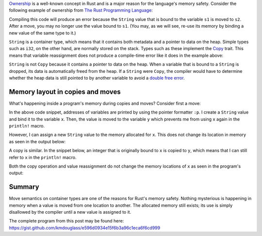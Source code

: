 .. title: Variable locations in Rust during copy and move
.. slug: variable-locations-in-rust-during-copy-and-move
.. date: 2019-11-24 10:46:20 UTC+01:00
.. tags: rust
.. category: 
.. link: 
.. description: An exploration of memory layout during copy and move operations in Rust
.. type: text

`Ownership`_ is a well-known concept in Rust and is a major reason for the language's memory
safety. Consider the following example of ownership from `The Rust Programming Language`_:

.. code-block:: rust
   :linenos:

   let s1 = String::from("hello");
   let s2 = s1;

   println!("{}, world!", s1);

Compiling this code will produce an error because the ``String`` value that is bound to the
variable ``s1`` is moved to ``s2``. After a move, you may no longer use the value bound to
``s1``. (You may, as we will see, re-use its memory by binding a new value of the same type to it.)

``String`` is a container type, which means that it contains both metadata and a pointer to data on
the heap. Simple types such as ``i32``, on the other hand, are normally stored on the stack. Types
such as these implement the `Copy`_ trait. This means that variable reassignment does not produce
a compile-time error like it does in the example above:

.. code-block:: rust
   :linenos:

   let x = 42;
   let y = x;

   // The value bound to x is Copy, so no error will be raised.
   println!("{}", x);

``String`` is not ``Copy`` because it contains a pointer to data on the heap. When a variable that
is bound to a ``String`` is dropped, its data is automatically freed from the heap. If a ``String``
were ``Copy``, the compiler would have to determine whether the heap data is still pointed to by
another variable to avoid a `double free error`_.

Memory layout in copies and moves
=================================

What's happening inside a program's memory during copies and moves? Consider first a move:

.. code-block:: rust
   :linenos:

   let mut x = String::from("foo");
   println!("Memory address of x: {:p}", &x);

   // Move occurs here
   let y = x;
   println!("Memory address of y: {:p}", &y);

   // Printing the memory address of x is an error because its value was moved.
   // println!("Memory address of x: {:p}", &x)

   // Assign new string to x
   x = String::from("bar");
   println!("Memory address of x: {:p}", &x);

In the above code snippet, addresses of variables are printed by using the pointer formatter
``:p``. I create a ``String`` value and bind it to the variable ``x``. Then, the value is moved to
the variable ``y`` which prevents me from using ``x`` again in the ``println!`` macro.

However, I can assign a new ``String`` value to the memory allocated for ``x``. This does not
change its location in memory as seen in the output below:

.. code-block:: console
   :linenos:

   Memory address of x: 0x7ffded2aa3d0
   Memory address of y: 0x7ffded2aa3f0
   Memory address of x: 0x7ffded2aa3d0  # Memory address of x is unchanged after reassignment

A copy is similar. In the snippet below, an integer that is originally bound to ``x`` is copied to
``y``, which means that I can still refer to ``x`` in the ``println!`` macro.

.. code-block:: rust
   :linenos:

   let mut x = 42;
   println!("Memory address of x: {:p}", &x);

   // Move occurs here
   let y = x;
   println!("Memory address of y: {:p}", &y);

   // Printing the memory address of x is not an error because its value was copied.
   println!("Memory address of x: {:p}", &x);

   // Assign new integer to x
   x = 0;
   println!("Memory address of x: {:p}", &x);

Both the copy operation and value reassignment do not change the memory locations of ``x`` as seen
in the program's output:

.. code-block:: console
   :linenos:

   Memory address of x: 0x7ffee579d544
   Memory address of y: 0x7ffee579d548
   Memory address of x: 0x7ffee579d544  # Memory address of x is unchanged after copy
   Memory address of x: 0x7ffee579d544  # Memory address of x is unchanged after reassignment

Summary
=======

Move semantics on container types are one of the reasons for Rust's memory safety. Nothing
mysterious is happening in memory when a value is moved from one location to another. The allocated
memory still exists; its use is simply disallowed by the compiler until a new value is assigned to
it.

The complete program from this post may be found here:
https://gist.github.com/kmdouglass/e596d0934e15f6b3a96c1eca6f6cd999
   
.. _`Ownership`: https://doc.rust-lang.org/book/ch04-00-understanding-ownership.html
.. _`The Rust Programming Language`: https://doc.rust-lang.org/book/ch04-01-what-is-ownership.html#memory-and-allocation
.. _`Copy`: https://doc.rust-lang.org/std/marker/trait.Copy.html
.. _`double free error`: https://stackoverflow.com/questions/21057393/what-does-double-free-mean
